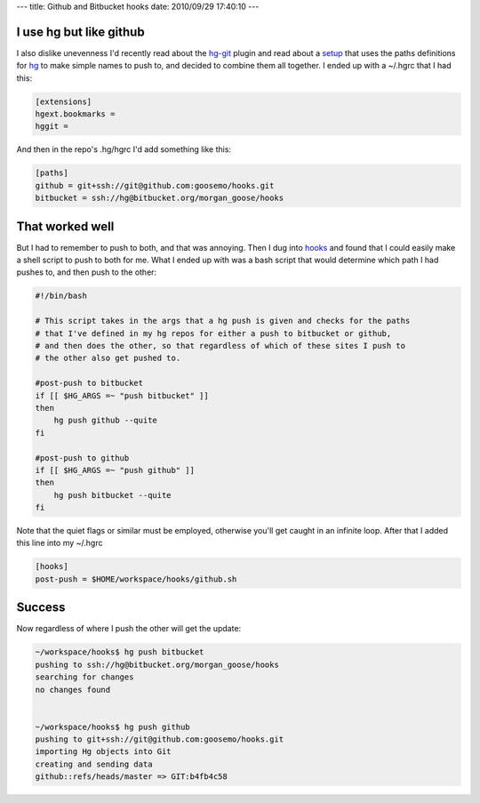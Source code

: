 ---
title: Github and Bitbucket hooks
date: 2010/09/29 17:40:10
---

I use hg but like github
------------------------

I also dislike unevenness I'd recently read about the hg-git_ plugin and read 
about a setup_ that uses the paths definitions for hg_ to make simple names 
to push to, and decided to combine them all together. I ended up with a 
~/.hgrc that I had this:

.. _hg-git: http://hg-git.github.com/
.. _setup: http://hgtip.com/tips/advanced/2009-11-09-create-a-git-mirror/
.. _hg: http://hgbook.red-bean.com/index.html

.. code-block:: ini

    [extensions]
    hgext.bookmarks =
    hggit =


And then in the repo's .hg/hgrc I'd add something like this:

.. code-block:: ini

    [paths]
    github = git+ssh://git@github.com:goosemo/hooks.git
    bitbucket = ssh://hg@bitbucket.org/morgan_goose/hooks

That worked well
----------------

But I had to remember to push to both, and that was annoying. Then I dug into 
hooks_ and found that I could easily make a shell script to push to both for 
me. What I ended up with was a bash script that would determine which path I 
had pushes to, and then push to the other:

.. _hooks: http://www.selenic.com/mercurial/hgrc.5.html#hooks

.. code-block:: bash

    #!/bin/bash

    # This script takes in the args that a hg push is given and checks for the paths
    # that I've defined in my hg repos for either a push to bitbucket or github,
    # and then does the other, so that regardless of which of these sites I push to
    # the other also get pushed to.

    #post-push to bitbucket
    if [[ $HG_ARGS =~ "push bitbucket" ]]
    then 
        hg push github --quite
    fi

    #post-push to github
    if [[ $HG_ARGS =~ "push github" ]]
    then 
        hg push bitbucket --quite
    fi

Note that the quiet flags or similar must be employed, otherwise you'll get
caught in an infinite loop. After that I added this line into my ~/.hgrc

.. code:: ini

    [hooks]
    post-push = $HOME/workspace/hooks/github.sh


Success
-------

Now regardless of where I push the other will get the update:

.. code:: bash

    ~/workspace/hooks$ hg push bitbucket
    pushing to ssh://hg@bitbucket.org/morgan_goose/hooks
    searching for changes
    no changes found
    

    ~/workspace/hooks$ hg push github
    pushing to git+ssh://git@github.com:goosemo/hooks.git
    importing Hg objects into Git
    creating and sending data
    github::refs/heads/master => GIT:b4fb4c58


